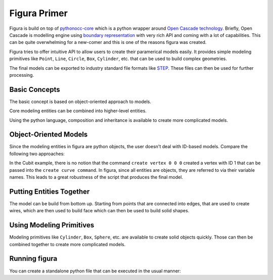 Figura Primer
=============

Figura is build on top of `pythonocc-core <https://github.com/tpaviot/pythonocc-core>`_ which is
a python wrapper around `Open Cascade technology <https://www.opencascade.com/>`_.
Briefly, Open Cascade is modelling engine using `boundary representation <https://en.wikipedia.org/wiki/Boundary_representation>`_
with very rich API and coming with a lot of capabilities.
This can be quite overwhelming for a new-comer and this is one of the reasons figura was created.

Figura tries to offer intuitive API to allow users to create their paramerical models easily.
It provides simple modeling primitives like ``Point``, ``Line``, ``Circle``, ``Box``, ``Cylinder``, etc.
that can be used to build complex geometries.

The final models can be exported to industry standard file formats like `STEP <https://en.wikipedia.org/wiki/ISO_10303>`_.
These files can then be used for further processing.

Basic Concepts
--------------

The basic concept is based on object-oriented approach to models.

Core modeling entities can be combined into higher-level entities.

Using the python language, composition and inheritance is available to create more complicated models.


Object-Oriented Models
----------------------

Since the modeling entities in figura are python objects, the user doesn't deal with ID-based models.
Compare the following two approaches:

.. grid:: 2

   .. grid-item-card::  figura

      .. code::

         pt1 = Point(0, 0, 0)
         pt2 = Point(1, 0, 0)
         line = Line(pt1, pt2)

   .. grid-item-card::  Cubit

      .. code::

         create vertex 0 0 0
         create vertex 0 0 1
         create curve vertex 1 2

In the Cubit example, there is no notion that the command ``create vertex 0 0 0`` created a vertex
with ID 1 that can be passed into the ``create curve command``.
In figura, since all entities are objects, they are referred to via their variable names.
This leads to a great robustness of the script that produces the final model.

Putting Entities Together
-------------------------

The model can be build from bottom up.
Starting from points that are connected into edges, that are used to create wires, which are then
used to build face which can then be used to build solid shapes.

.. card:: Simple 3D shape

   .. code::

      pt1 = Point(0, 0, 0)
      pt2 = Point(1, 0, 0)
      pt3 = Point(0, 1, 0)
      triangle = Face(Polygon([pt1, pt2, pt3]).wire())
      vec = Vector(0, 0, 1)
      solid = triangle.extrude(vec)


Using Modeling Primitives
-------------------------

Modeling primitives like ``Cylinder``, ``Box``, ``Sphere``, etc. are available to create solid objects quickly.
Those can then be combined together to create more complicated models.

.. card:: Combining Primitives

   .. code::

      origin = Point(0, 0, 0)
      z_vec = Direction(0, 0, 1)
      axis = Axis2(origin, z_vec)
      cyl = Cylinder(axis, 0.5, 2)

      sph_ctr = Point(0, 0, 2)
      sph = Sphere(sph_ctr, 0.5)

      solid = cyl.fuse(sph)


Running figura
--------------

You can create a standalone python file that can be executed in the usual manner:

.. card:: Python file

   ``example.py``:

   .. code::

      from figura import *

      <figura objects>

      export("prim.step", [<objects to export>])

   .. code::

      $ python example.py

.. card:: Command line execution

   ``example.figura``:

   .. code::

      <figura objects>

      export = [<objects to export>]

   .. code::

      $ figura example.figura example.step

